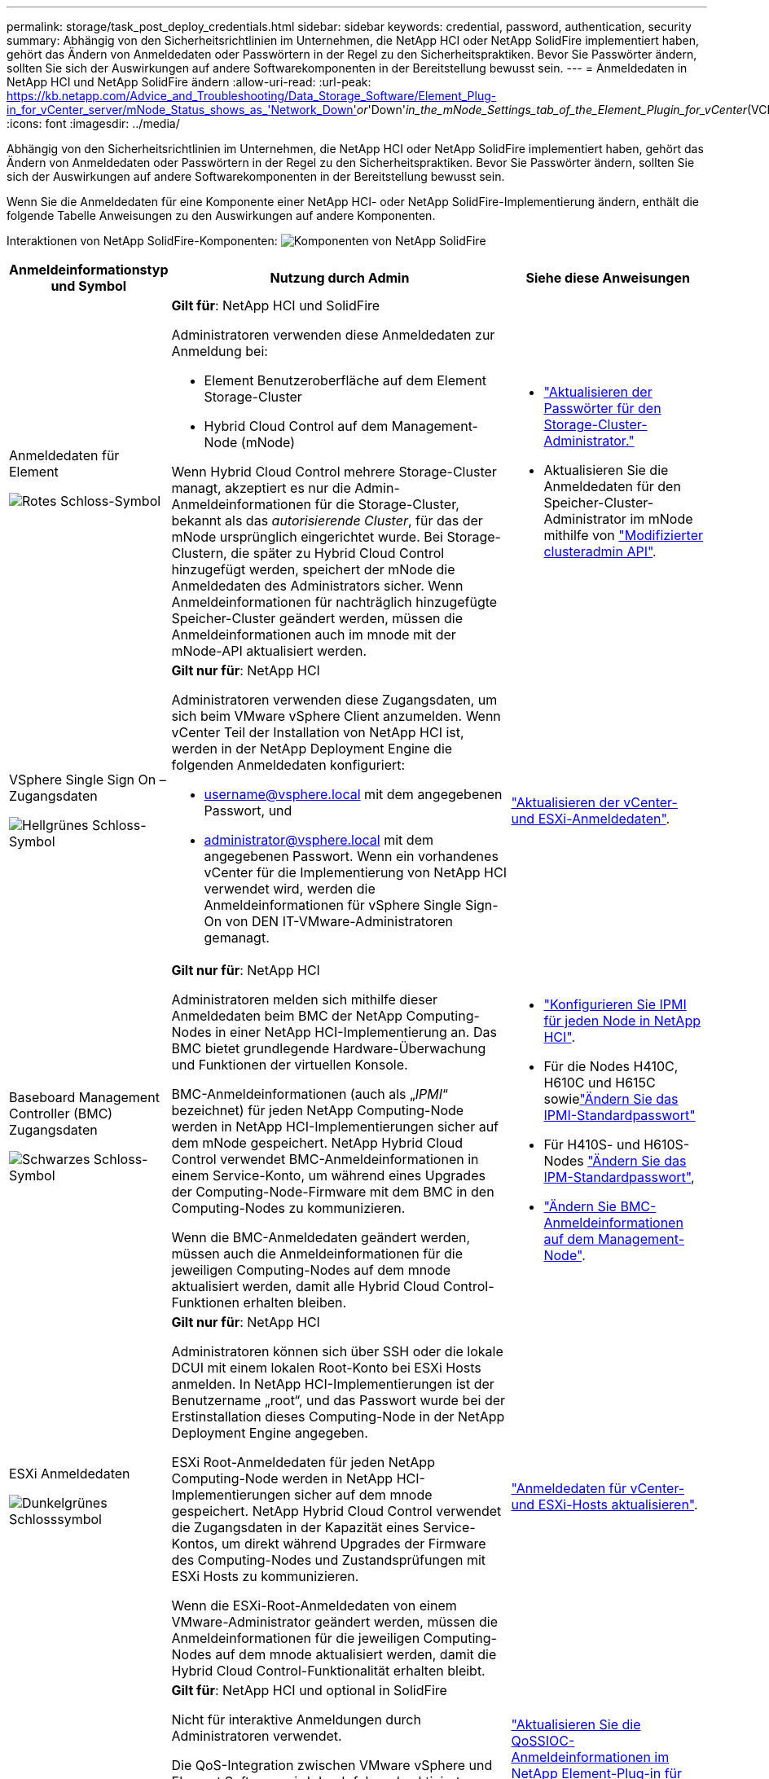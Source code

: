 ---
permalink: storage/task_post_deploy_credentials.html 
sidebar: sidebar 
keywords: credential, password, authentication, security 
summary: Abhängig von den Sicherheitsrichtlinien im Unternehmen, die NetApp HCI oder NetApp SolidFire implementiert haben, gehört das Ändern von Anmeldedaten oder Passwörtern in der Regel zu den Sicherheitspraktiken. Bevor Sie Passwörter ändern, sollten Sie sich der Auswirkungen auf andere Softwarekomponenten in der Bereitstellung bewusst sein. 
---
= Anmeldedaten in NetApp HCI und NetApp SolidFire ändern
:allow-uri-read: 
:url-peak: https://kb.netapp.com/Advice_and_Troubleshooting/Data_Storage_Software/Element_Plug-in_for_vCenter_server/mNode_Status_shows_as_'Network_Down'_or_'Down'_in_the_mNode_Settings_tab_of_the_Element_Plugin_for_vCenter_(VCP)
:icons: font
:imagesdir: ../media/


[role="lead"]
Abhängig von den Sicherheitsrichtlinien im Unternehmen, die NetApp HCI oder NetApp SolidFire implementiert haben, gehört das Ändern von Anmeldedaten oder Passwörtern in der Regel zu den Sicherheitspraktiken. Bevor Sie Passwörter ändern, sollten Sie sich der Auswirkungen auf andere Softwarekomponenten in der Bereitstellung bewusst sein.

Wenn Sie die Anmeldedaten für eine Komponente einer NetApp HCI- oder NetApp SolidFire-Implementierung ändern, enthält die folgende Tabelle Anweisungen zu den Auswirkungen auf andere Komponenten.

Interaktionen von NetApp SolidFire-Komponenten: image:../media/diagram_credentials_solidfire.png["Komponenten von NetApp SolidFire"]

[cols="10a,60a,30a"]
|===
| Anmeldeinformationstyp und Symbol | Nutzung durch Admin | Siehe diese Anweisungen 


 a| 
Anmeldedaten für Element

image::../media/icon_lock_red.png[Rotes Schloss-Symbol]
 a| 
*Gilt für*: NetApp HCI und SolidFire

Administratoren verwenden diese Anmeldedaten zur Anmeldung bei:

* Element Benutzeroberfläche auf dem Element Storage-Cluster
* Hybrid Cloud Control auf dem Management-Node (mNode)


Wenn Hybrid Cloud Control mehrere Storage-Cluster managt, akzeptiert es nur die Admin-Anmeldeinformationen für die Storage-Cluster, bekannt als das _autorisierende Cluster_, für das der mNode ursprünglich eingerichtet wurde. Bei Storage-Clustern, die später zu Hybrid Cloud Control hinzugefügt werden, speichert der mNode die Anmeldedaten des Administrators sicher. Wenn Anmeldeinformationen für nachträglich hinzugefügte Speicher-Cluster geändert werden, müssen die Anmeldeinformationen auch im mnode mit der mNode-API aktualisiert werden.
 a| 
* link:concept_system_manage_manage_cluster_administrator_users.html["Aktualisieren der Passwörter für den Storage-Cluster-Administrator."]
* Aktualisieren Sie die Anmeldedaten für den Speicher-Cluster-Administrator im mNode mithilfe von link:../api/reference_element_api_modifyclusteradmin.html["Modifizierter clusteradmin API"].




 a| 
VSphere Single Sign On – Zugangsdaten

image::../media/icon_lock_green_light.png[Hellgrünes Schloss-Symbol]
 a| 
*Gilt nur für*: NetApp HCI

Administratoren verwenden diese Zugangsdaten, um sich beim VMware vSphere Client anzumelden. Wenn vCenter Teil der Installation von NetApp HCI ist, werden in der NetApp Deployment Engine die folgenden Anmeldedaten konfiguriert:

* username@vsphere.local mit dem angegebenen Passwort, und
* administrator@vsphere.local mit dem angegebenen Passwort. Wenn ein vorhandenes vCenter für die Implementierung von NetApp HCI verwendet wird, werden die Anmeldeinformationen für vSphere Single Sign-On von DEN IT-VMware-Administratoren gemanagt.

 a| 
https://docs.netapp.com/us-en/hci/docs/task_hci_credentials_vcenter_esxi.html#%20update-the-esxi-password-by-using-the-management-node-rest-api["Aktualisieren der vCenter- und ESXi-Anmeldedaten"^]. 



 a| 
Baseboard Management Controller (BMC) Zugangsdaten

image::../media/icon_lock_black.png[Schwarzes Schloss-Symbol]
 a| 
*Gilt nur für*: NetApp HCI

Administratoren melden sich mithilfe dieser Anmeldedaten beim BMC der NetApp Computing-Nodes in einer NetApp HCI-Implementierung an. Das BMC bietet grundlegende Hardware-Überwachung und Funktionen der virtuellen Konsole.

BMC-Anmeldeinformationen (auch als „_IPMI_“ bezeichnet) für jeden NetApp Computing-Node werden in NetApp HCI-Implementierungen sicher auf dem mNode gespeichert. NetApp Hybrid Cloud Control verwendet BMC-Anmeldeinformationen in einem Service-Konto, um während eines Upgrades der Computing-Node-Firmware mit dem BMC in den Computing-Nodes zu kommunizieren.

Wenn die BMC-Anmeldedaten geändert werden, müssen auch die Anmeldeinformationen für die jeweiligen Computing-Nodes auf dem mnode aktualisiert werden, damit alle Hybrid Cloud Control-Funktionen erhalten bleiben.
 a| 
* link:https://docs.netapp.com/us-en/hci/docs/hci_prereqs_final_prep.html["Konfigurieren Sie IPMI für jeden Node in NetApp HCI"^].
* Für die Nodes H410C, H610C und H615C sowielink:https://docs.netapp.com/us-en/hci/docs/hci_prereqs_final_prep.html["Ändern Sie das IPMI-Standardpasswort"^]
* Für H410S- und H610S-Nodes link:task_post_deploy_credential_change_ipmi_password.html["Ändern Sie das IPM-Standardpasswort"],
* link:https://docs.netapp.com/us-en/hci/docs/task_hcc_edit_bmc_info.html["Ändern Sie BMC-Anmeldeinformationen auf dem Management-Node"^].




 a| 
ESXi Anmeldedaten

image::../media/icon_lock_green_dark.png[Dunkelgrünes Schlosssymbol]
 a| 
*Gilt nur für*: NetApp HCI

Administratoren können sich über SSH oder die lokale DCUI mit einem lokalen Root-Konto bei ESXi Hosts anmelden. In NetApp HCI-Implementierungen ist der Benutzername „root“, und das Passwort wurde bei der Erstinstallation dieses Computing-Node in der NetApp Deployment Engine angegeben.

ESXi Root-Anmeldedaten für jeden NetApp Computing-Node werden in NetApp HCI-Implementierungen sicher auf dem mnode gespeichert. NetApp Hybrid Cloud Control verwendet die Zugangsdaten in der Kapazität eines Service-Kontos, um direkt während Upgrades der Firmware des Computing-Nodes und Zustandsprüfungen mit ESXi Hosts zu kommunizieren.

Wenn die ESXi-Root-Anmeldedaten von einem VMware-Administrator geändert werden, müssen die Anmeldeinformationen für die jeweiligen Computing-Nodes auf dem mnode aktualisiert werden, damit die Hybrid Cloud Control-Funktionalität erhalten bleibt.
 a| 
link:https://docs.netapp.com/us-en/hci/docs/task_hci_credentials_vcenter_esxi.html["Anmeldedaten für vCenter- und ESXi-Hosts aktualisieren"^].



 a| 
Passwort für die QoS-Integration

image::../media/icon_lock_purple.png[Violettes Schloss-Symbol]
 a| 
*Gilt für*: NetApp HCI und optional in SolidFire

Nicht für interaktive Anmeldungen durch Administratoren verwendet.

Die QoS-Integration zwischen VMware vSphere und Element Software wird durch folgende aktiviert:

* Element Plug-in für vCenter Server und
* QoS-Service auf dem mNode.


Für die Authentifizierung verwendet der QoS-Service ein Passwort, das ausschließlich in diesem Zusammenhang verwendet wird. Das QoS-Passwort wird bei der Erstinstallation des Element Plug-in für vCenter Server angegeben oder während der NetApp HCI-Implementierung automatisch generiert.

Keine Auswirkung auf andere Komponenten.
 a| 
link:https://docs.netapp.com/us-en/vcp/vcp_task_qossioc.html["Aktualisieren Sie die QoSSIOC-Anmeldeinformationen im NetApp Element-Plug-in für vCenter Server"^]. 

Das SIOC-Passwort des NetApp Element-Plug-ins für vCenter-Server wird auch als _QoSSIOC-Passwort_ bezeichnet. 

Lesen Sie den {url-Peak}[Element Plug-in for vCenter Server KB Artikel^].



 a| 
Anmeldedaten für vCenter Service Appliance

image::../media/icon_lock_gray_dark.png[Dunkelgraues Schloss-Symbol]
 a| 
*Gilt für*: NetApp HCI nur bei Einrichtung über die NetApp Deployment Engine

Administratoren können sich bei den virtuellen Maschinen der vCenter Server Appliance anmelden. In NetApp HCI-Implementierungen ist der Benutzername „root“, und das Passwort wurde bei der Erstinstallation dieses Computing-Node in der NetApp Deployment Engine angegeben. Je nach der bereitgestellten VMware vSphere Version können sich auch bestimmte Administratoren in der vSphere Single Sign-On-Domäne bei der Appliance anmelden.

Keine Auswirkung auf andere Komponenten.
 a| 
Es sind keine Änderungen erforderlich. 



 a| 
Anmeldedaten für NetApp Management-Node-Admin

image::../media/icon_lock_gray_light.png[Hellgraues Schloss-Symbol]
 a| 
*Gilt für*: NetApp HCI und optional in SolidFire

Zur erweiterten Konfiguration und Fehlerbehebung können sich Administratoren bei Virtual Machines des NetApp Management Node anmelden. Je nach implementierter Management-Node-Version ist die Anmeldung über SSH nicht standardmäßig aktiviert.

In NetApp HCI-Bereitstellungen  wurden der Benutzername und das Kennwort während der Erstinstallation dieses Compute-Knotens in der NetApp-Bereitstellungs-Engine vom Benutzer angegeben.

Keine Auswirkung auf andere Komponenten.
 a| 
Es sind keine Änderungen erforderlich. 

|===


== Weitere Informationen

* link:reference_post_deploy_change_default_ssl_certificate.html["Ändern Sie das Standard-SSL-Zertifikat der Element Software"]
* link:task_post_deploy_credential_change_ipmi_password.html["Ändern Sie das IPMI-Passwort für Knoten"]
* link:concept_system_manage_mfa_enable_multi_factor_authentication.html["Multi-Faktor-Authentifizierung aktivieren"]
* link:concept_system_manage_key_get_started_with_external_key_management.html["Erste Schritte mit externem Verschlüsselungsmanagement"]
* link:task_system_manage_fips_create_a_cluster_supporting_fips_drives.html["Erstellen eines Clusters, das FIPS-Laufwerke unterstützt"]

